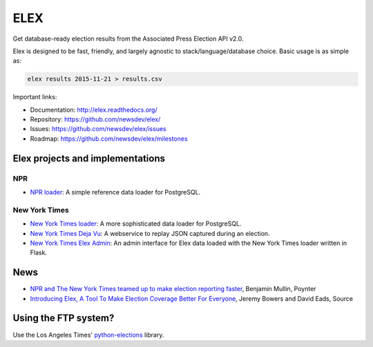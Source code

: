 ====
ELEX
====

.. image:: https://travis-ci.org/newsdev/elex.png
    :target: https://travis-ci.org/newsdev/elex
    :alt: Build status

.. image:: https://img.shields.io/pypi/dw/elex.svg
    :target: https://pypi.python.org/pypi/elex
    :alt: PyPI downloads

.. image:: https://img.shields.io/pypi/v/elex.svg
    :target: https://pypi.python.org/pypi/elex
    :alt: Version

.. image:: https://img.shields.io/pypi/l/elex.svg
    :target: https://github.com/newsdev/elex/blob/master/LICENSE
    :alt: License

.. image:: https://img.shields.io/pypi/pyversions/elex.svg
    :target: https://pypi.python.org/pypi/elex
    :alt: Support Python versions

Get database-ready election results from the Associated Press Election API v2.0.

Elex is designed to be fast, friendly, and largely agnostic to stack/language/database choice. Basic usage is
as simple as:

.. code:: bash

    elex results 2015-11-21 > results.csv

Important links:

* Documentation: http://elex.readthedocs.org/
* Repository: https://github.com/newsdev/elex/
* Issues: https://github.com/newsdev/elex/issues
* Roadmap: https://github.com/newsdev/elex/milestones

Elex projects and implementations
=================================

NPR
---

* `NPR loader <https://github.com/nprapps/ap-election-loader>`_: A simple reference data loader for PostgreSQL.

New York Times
--------------

* `New York Times loader <https://github.com/newsdev/elex-loader>`_: A more sophisticated data loader for PostgreSQL.
* `New York Times Deja Vu <https://github.com/newsdev/ap-deja-vu>`_: A webservice to replay JSON captured during an election.
* `New York Times Elex Admin <https://github.com/newsdev/elex-admin>`_: An admin interface for Elex data loaded with the New York Times loader written in Flask.

News
====

* `NPR and The New York Times teamed up to make election reporting faster <http://www.poynter.org/news/mediawire/388642/npr-and-the-new-york-times-teamed-up-to-make-election-reporting-faster/>`_, Benjamin Mullin, Poynter
* `Introducing Elex, A Tool To Make Election Coverage Better For Everyone <https://source.opennews.org/en-US/articles/introducing-elex-tool-make-election-coverage-bette/>`_, Jeremy Bowers and David Eads, Source

Using the FTP system?
=====================

Use the Los Angeles Times' `python-elections <https://github.com/datadesk/python-elections>`_ library.
